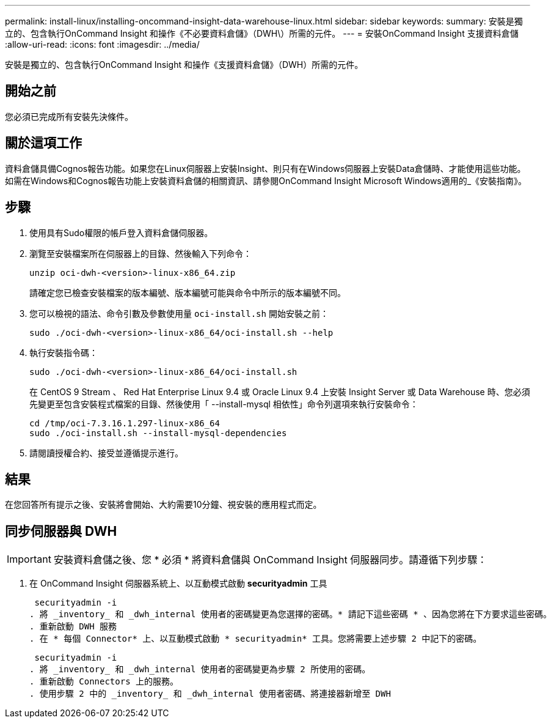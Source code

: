 ---
permalink: install-linux/installing-oncommand-insight-data-warehouse-linux.html 
sidebar: sidebar 
keywords:  
summary: 安裝是獨立的、包含執行OnCommand Insight 和操作《不必要資料倉儲》（DWH\）所需的元件。 
---
= 安裝OnCommand Insight 支援資料倉儲
:allow-uri-read: 
:icons: font
:imagesdir: ../media/


[role="lead"]
安裝是獨立的、包含執行OnCommand Insight 和操作《支援資料倉儲》（DWH）所需的元件。



== 開始之前

您必須已完成所有安裝先決條件。



== 關於這項工作

資料倉儲具備Cognos報告功能。如果您在Linux伺服器上安裝Insight、則只有在Windows伺服器上安裝Data倉儲時、才能使用這些功能。如需在Windows和Cognos報告功能上安裝資料倉儲的相關資訊、請參閱OnCommand Insight Microsoft Windows適用的_《安裝指南》。



== 步驟

. 使用具有Sudo權限的帳戶登入資料倉儲伺服器。
. 瀏覽至安裝檔案所在伺服器上的目錄、然後輸入下列命令：
+
`unzip oci-dwh-<version>-linux-x86_64.zip`

+
請確定您已檢查安裝檔案的版本編號、版本編號可能與命令中所示的版本編號不同。

. 您可以檢視的語法、命令引數及參數使用量 `oci-install.sh` 開始安裝之前：
+
`sudo ./oci-dwh-<version>-linux-x86_64/oci-install.sh --help`

. 執行安裝指令碼：
+
`sudo ./oci-dwh-<version>-linux-x86_64/oci-install.sh`

+
在 CentOS 9 Stream 、 Red Hat Enterprise Linux 9.4 或 Oracle Linux 9.4 上安裝 Insight Server 或 Data Warehouse 時、您必須先變更至包含安裝程式檔案的目錄、然後使用「 --install-mysql 相依性」命令列選項來執行安裝命令：

+
....
cd /tmp/oci-7.3.16.1.297-linux-x86_64
sudo ./oci-install.sh --install-mysql-dependencies
....
. 請閱讀授權合約、接受並遵循提示進行。




== 結果

在您回答所有提示之後、安裝將會開始、大約需要10分鐘、視安裝的應用程式而定。



== 同步伺服器與 DWH


IMPORTANT: 安裝資料倉儲之後、您 * 必須 * 將資料倉儲與 OnCommand Insight 伺服器同步。請遵循下列步驟：

. 在 OnCommand Insight 伺服器系統上、以互動模式啟動 *securityadmin* 工具
+
 securityadmin -i
. 將 _inventory_ 和 _dwh_internal 使用者的密碼變更為您選擇的密碼。* 請記下這些密碼 * 、因為您將在下方要求這些密碼。
. 重新啟動 DWH 服務
. 在 * 每個 Connector* 上、以互動模式啟動 * securityadmin* 工具。您將需要上述步驟 2 中記下的密碼。
+
 securityadmin -i
. 將 _inventory_ 和 _dwh_internal 使用者的密碼變更為步驟 2 所使用的密碼。
. 重新啟動 Connectors 上的服務。
. 使用步驟 2 中的 _inventory_ 和 _dwh_internal 使用者密碼、將連接器新增至 DWH

